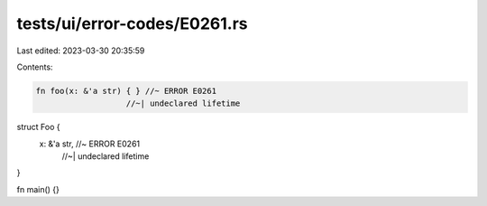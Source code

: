 tests/ui/error-codes/E0261.rs
=============================

Last edited: 2023-03-30 20:35:59

Contents:

.. code-block:: rs

    fn foo(x: &'a str) { } //~ ERROR E0261
                       //~| undeclared lifetime

struct Foo {
    x: &'a str, //~ ERROR E0261
                //~| undeclared lifetime
}

fn main() {}


